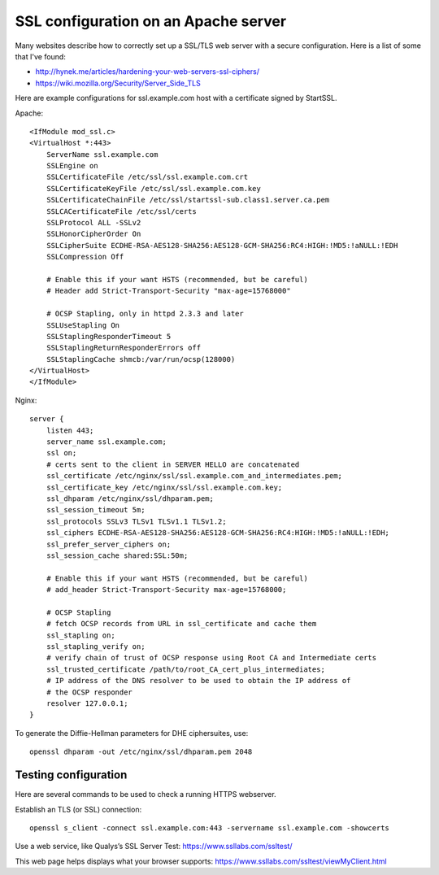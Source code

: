 SSL configuration on an Apache server
=====================================

Many websites describe how to correctly set up a SSL/TLS web server with a
secure configuration. Here is a list of some that I've found:

* http://hynek.me/articles/hardening-your-web-servers-ssl-ciphers/
* https://wiki.mozilla.org/Security/Server_Side_TLS

Here are example configurations for ssl.example.com host with a certificate
signed by StartSSL.

Apache::

    <IfModule mod_ssl.c>
    <VirtualHost *:443>
        ServerName ssl.example.com
        SSLEngine on
        SSLCertificateFile /etc/ssl/ssl.example.com.crt
        SSLCertificateKeyFile /etc/ssl/ssl.example.com.key
        SSLCertificateChainFile /etc/ssl/startssl-sub.class1.server.ca.pem
        SSLCACertificateFile /etc/ssl/certs
        SSLProtocol ALL -SSLv2
        SSLHonorCipherOrder On
        SSLCipherSuite ECDHE-RSA-AES128-SHA256:AES128-GCM-SHA256:RC4:HIGH:!MD5:!aNULL:!EDH
        SSLCompression Off

        # Enable this if your want HSTS (recommended, but be careful)
        # Header add Strict-Transport-Security "max-age=15768000"

        # OCSP Stapling, only in httpd 2.3.3 and later
        SSLUseStapling On
        SSLStaplingResponderTimeout 5
        SSLStaplingReturnResponderErrors off
        SSLStaplingCache shmcb:/var/run/ocsp(128000)
    </VirtualHost>
    </IfModule>

Nginx::

    server {
        listen 443;
        server_name ssl.example.com;
        ssl on;
        # certs sent to the client in SERVER HELLO are concatenated
        ssl_certificate /etc/nginx/ssl/ssl.example.com_and_intermediates.pem;
        ssl_certificate_key /etc/nginx/ssl/ssl.example.com.key;
        ssl_dhparam /etc/nginx/ssl/dhparam.pem;
        ssl_session_timeout 5m;
        ssl_protocols SSLv3 TLSv1 TLSv1.1 TLSv1.2;
        ssl_ciphers ECDHE-RSA-AES128-SHA256:AES128-GCM-SHA256:RC4:HIGH:!MD5:!aNULL:!EDH;
        ssl_prefer_server_ciphers on;
        ssl_session_cache shared:SSL:50m;

        # Enable this if your want HSTS (recommended, but be careful)
        # add_header Strict-Transport-Security max-age=15768000;

        # OCSP Stapling
        # fetch OCSP records from URL in ssl_certificate and cache them
        ssl_stapling on;
        ssl_stapling_verify on;
        # verify chain of trust of OCSP response using Root CA and Intermediate certs
        ssl_trusted_certificate /path/to/root_CA_cert_plus_intermediates;
        # IP address of the DNS resolver to be used to obtain the IP address of
        # the OCSP responder
        resolver 127.0.0.1;
    }

To generate the Diffie-Hellman parameters for DHE ciphersuites, use::

    openssl dhparam -out /etc/nginx/ssl/dhparam.pem 2048


Testing configuration
---------------------

Here are several commands to be used to check a running HTTPS webserver.

Establish an TLS (or SSL) connection::

    openssl s_client -connect ssl.example.com:443 -servername ssl.example.com -showcerts

Use a web service, like Qualys’s SSL Server Test:
https://www.ssllabs.com/ssltest/

This web page helps displays what your browser supports:
https://www.ssllabs.com/ssltest/viewMyClient.html
